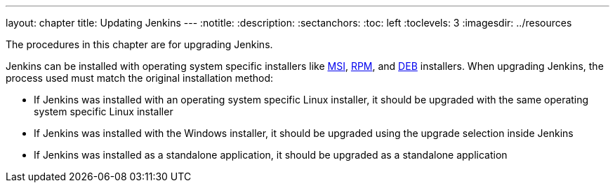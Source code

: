 ---
layout: chapter
title: Updating Jenkins
---
ifdef::backend-html5[]
:notitle:
:description:
:sectanchors:
:toc: left
:toclevels: 3
:imagesdir: ../resources
endif::[]

The procedures in this chapter are for upgrading Jenkins.

Jenkins can be installed with operating system specific installers like link:https://www.jenkins.io/doc/book/installing/windows/#windows-msi-installers[MSI], link:https://www.jenkins.io/doc/book/installing/linux/#red-hat-centos[RPM], and link:https://www.jenkins.io/doc/book/installing/linux/#debianubuntu[DEB] installers.
When upgrading Jenkins, the process used must match the original installation method:

* If Jenkins was installed with an operating system specific Linux installer, it should be upgraded with the same operating system specific Linux installer
* If Jenkins was installed with the Windows installer, it should be upgraded using the upgrade selection inside Jenkins
* If Jenkins was installed as a standalone application, it should be upgraded as a standalone application
